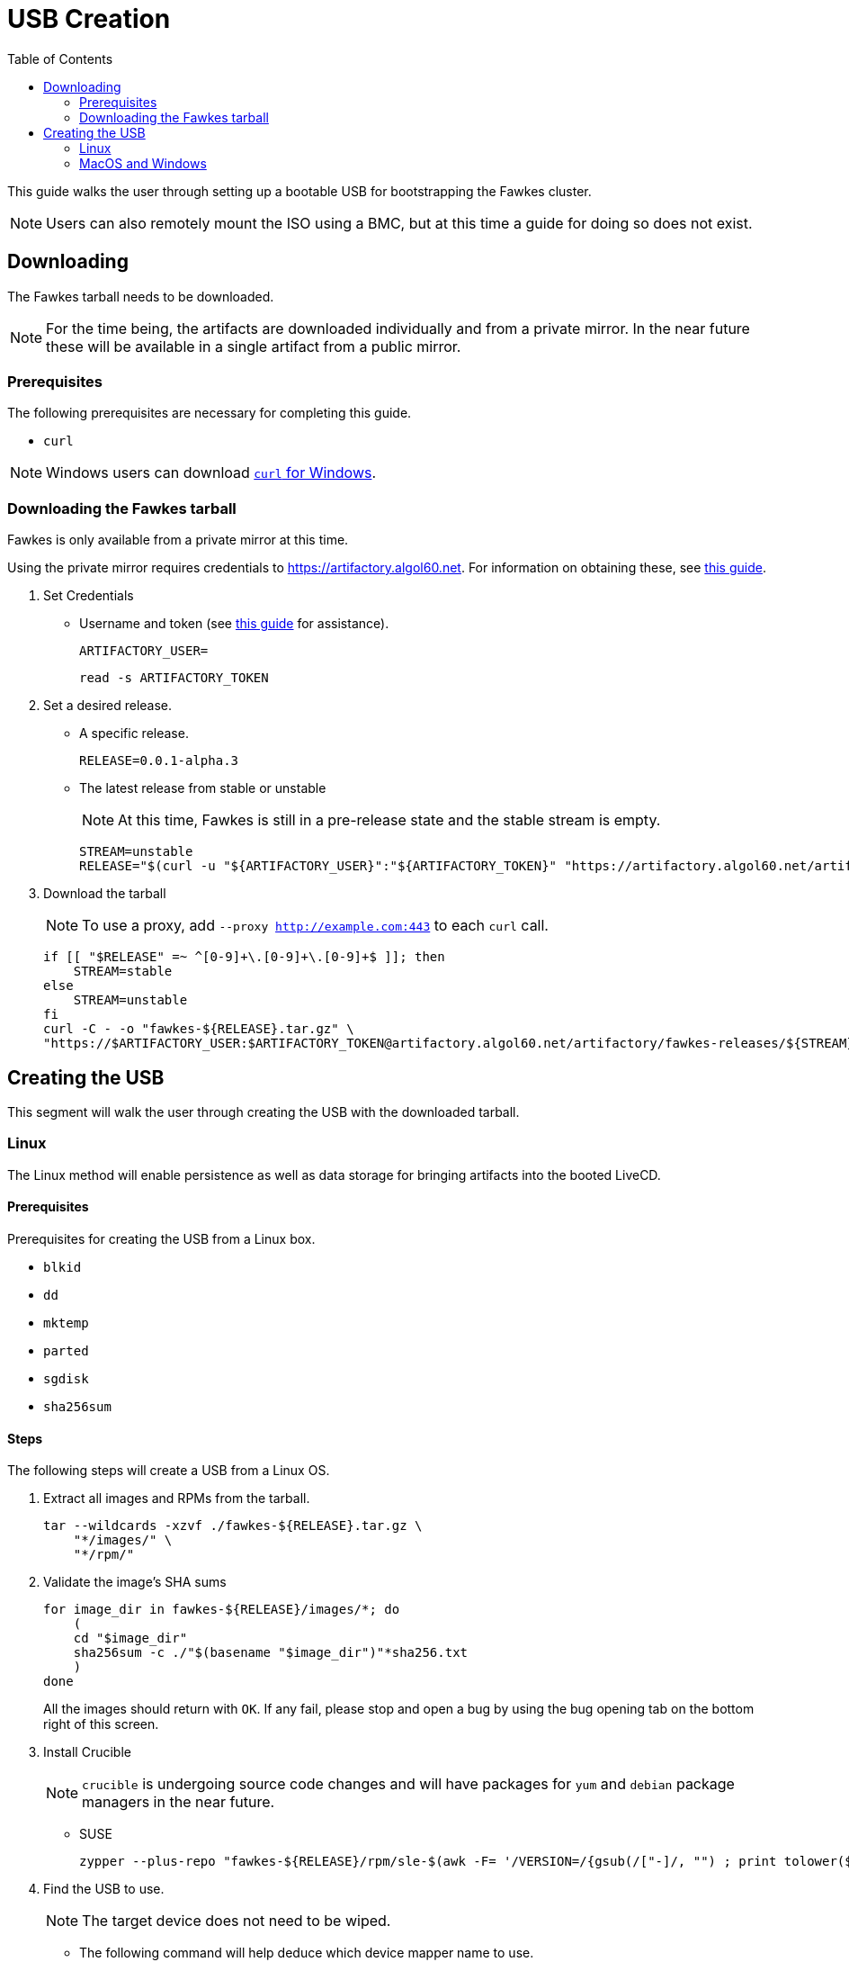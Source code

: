 = USB Creation
:toc:
:toclevels: 2

This guide walks the user through setting up a bootable USB for bootstrapping the Fawkes cluster.

NOTE: Users can also remotely mount the ISO using a BMC, but at this time a guide for doing so does not exist.

== Downloading

The Fawkes tarball needs to be downloaded.

NOTE: For the time being, the artifacts are downloaded individually and from a private mirror.
In the near future these will be available in a single artifact from a public mirror.

=== Prerequisites

The following prerequisites are necessary for completing this guide.

* `curl`

NOTE: Windows users can download link:https://curl.se/windows/[`curl` for Windows].

=== Downloading the Fawkes tarball

Fawkes is only available from a private mirror at this time.

Using the private mirror requires credentials to https://artifactory.algol60.net. For information on obtaining these, see link:https://app.tango.us/app/workflow/Downloading-from-Private-Repos-in-Artifactory-eb4f579cdf9a4ea8988e402a18008b7b[this guide].

. Set Credentials
* Username and token (see link:https://app.tango.us/app/workflow/Downloading-from-Private-Repos-in-Artifactory-eb4f579cdf9a4ea8988e402a18008b7b[this guide] for assistance).
+
[source,bash]
----
ARTIFACTORY_USER=
----
+
[source,bash]
----
read -s ARTIFACTORY_TOKEN
----
. Set a desired release.
* A specific release.
+
[source,bash]
----
RELEASE=0.0.1-alpha.3
----
* The latest release from stable or unstable
+
NOTE: At this time, Fawkes is still in a pre-release state and the stable stream is empty.
+
[source,bash]
----
STREAM=unstable
RELEASE="$(curl -u "${ARTIFACTORY_USER}":"${ARTIFACTORY_TOKEN}" "https://artifactory.algol60.net/artifactoy/api/search/latestVersion?g=${STREAM}&a=fawkes")"
----
. Download the tarball
+
NOTE: To use a proxy, add `--proxy http://example.com:443` to each `curl` call.
+
[source,bash]
----
if [[ "$RELEASE" =~ ^[0-9]+\.[0-9]+\.[0-9]+$ ]]; then
    STREAM=stable
else
    STREAM=unstable
fi
curl -C - -o "fawkes-${RELEASE}.tar.gz" \
"https://$ARTIFACTORY_USER:$ARTIFACTORY_TOKEN@artifactory.algol60.net/artifactory/fawkes-releases/${STREAM}/fawkes/${RELEASE}/fawkes-${RELEASE}.tar.gz"
----

== Creating the USB

This segment will walk the user through creating the USB with the downloaded tarball.

=== Linux

The Linux method will enable persistence as well as data storage for bringing artifacts into the booted LiveCD.

==== Prerequisites

Prerequisites for creating the USB from a Linux box.

* `blkid`
* `dd`
* `mktemp`
* `parted`
* `sgdisk`
* `sha256sum`

==== Steps

The following steps will create a USB from a Linux OS.

. Extract all images and RPMs from the tarball.
+
[source,bash]
----
tar --wildcards -xzvf ./fawkes-${RELEASE}.tar.gz \
    "*/images/" \
    "*/rpm/"
----
. Validate the image's SHA sums
+
[source,bash]
----
for image_dir in fawkes-${RELEASE}/images/*; do
    (
    cd "$image_dir"
    sha256sum -c ./"$(basename "$image_dir")"*sha256.txt
    )
done
----
All the images should return with `OK`. If any fail, please stop and open a bug by using the bug opening tab on the bottom right of this screen.
. Install Crucible
+
NOTE: `crucible` is undergoing source code changes and will have packages for `yum` and `debian` package managers in the near future.
+
* SUSE
+
[source,bash]
----
zypper --plus-repo "fawkes-${RELEASE}/rpm/sle-$(awk -F= '/VERSION=/{gsub(/["-]/, "") ; print tolower($NF)}' /etc/os-release)" in -n crucible
----
. Find the USB to use.
+
NOTE: The target device does not need to be wiped.
+
* The following command will help deduce which device mapper name to use.
+
[source,bash]
----
lsblk -b -l -d -o SIZE,NAME,TYPE,SUBSYSTEMS | grep usb
----
* Set the USB device to a variable.
** Device mapper path.
+
[source,bash]
----
USB=/dev/sdd
----
** FileSystem Label.
+
[source,bash]
----
USB=/dev/disk/by-label/MYUSB
----
. Invoke the script, optionally passing a different size (in megabytes) for the copy-on-write persistent partition.
+
[source,bash]
----
crucible storage bootable "${USB}" "fawkes-${RELEASE}/images/fawkes-live/fawkes-live-*.iso"
----
. Mount the USB and copy over our downloaded artifacts.
+
[source,bash]
----
sudo mkdir -p /mnt
sudo mount "${USB}4" /mnt
sudo cp -p "fawkes-${RELEASE}.tar.gz" /mnt/
sudo umount /mnt
----
. Eject the USB and plug it into the server for deployment.

=== MacOS and Windows

Creating a USB from MacOS and Windows is feasible using the help of a few third-party tools.

CAUTION: The MacOS and Windows method will not enable persistence on the drive.

==== Prerequisites

This guide suggests the following third-party tools for USB creation.

- link:https://etcher.balena.io/[belanaEtcher]

==== Steps

The following steps will create a bootable USB from a MacOS or Windows machine.

NOTE: `dd` can also be used for macOS users.

. Open belanaEtcher
. Select the ISO file, the USB stick, and click Flash
. Eject the USB and insert it into the server

